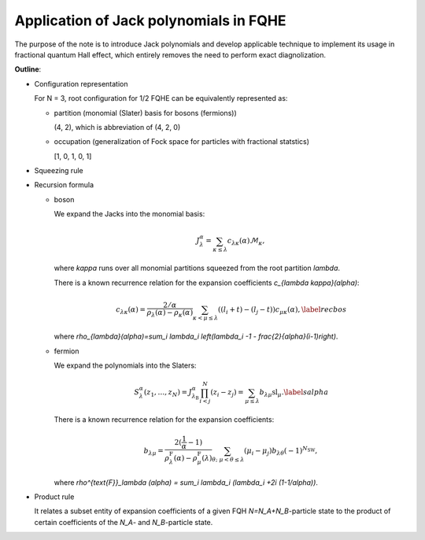 Application of Jack polynomials in FQHE
=======================================

The purpose of the note is to introduce Jack polynomials and develop applicable
technique to implement its usage in fractional quantum Hall effect, which
entirely removes the need to perform exact diagnolization.

**Outline**:

* Configuration representation

  For N = 3, root configuration for 1/2 FQHE can be equivalently represented as:

  * partition (monomial (Slater) basis for bosons (fermions))
    
    (4, 2), which is abbreviation of (4, 2, 0)
  * occupation (generalization of Fock space for particles with fractional
    statstics)
    
    [1, 0, 1, 0, 1]
* Squeezing rule

  .. image:: /images/Jacks_worksheet.png
     :align: center
     :width: 80%

* Recursion formula

  * boson

    We expand the Jacks into the monomial basis:

    .. math::

        J_{\lambda}^{\alpha} = \sum_{\kappa \le \lambda} c_{\lambda
        \kappa}(\alpha) \mathcal{M}_\kappa,

    where `\kappa` runs over all monomial partitions squeezed from the root
    partition `\lambda`.

    There is a known recurrence relation for the expansion coefficients
    `c_{\lambda \kappa}(\alpha)`:

    .. math::

        c_{\lambda \kappa}(\alpha) =
        \frac{2/\alpha}{\rho_{\lambda}(\alpha)-\rho_{\kappa}(\alpha)}
        \sum_{\kappa<\mu\le \lambda}\hspace{-5pt} \left( (l_i+t)-(l_j-t) \right)
        c_{\mu \kappa}(\alpha), \label{recbos}

    where `\rho_{\lambda}(\alpha)=\sum_i \lambda_i \left(\lambda_i -1 -
    \frac{2}{\alpha}(i-1)\right)`.

  * fermion

    We expand the polynomials into the Slaters:

    .. math::

        S_{\lambda}^{\alpha}(z_1,\dots,z_N)=J_{\lambda_{\text{B}}}^\alpha
        \prod_{i<j}^N (z_i-z_j)=\sum_{\mu \le \lambda} b_{\lambda \mu}
        \text{sl}_\mu. \label{salpha}

    There is a known recurrence relation for the expansion coefficients:

    .. math::

        b_{\lambda \mu} = \frac{2(\frac{1}{\alpha}-1)}{\rho^{\text{F}}_\lambda
        (\alpha) - \rho^{\text{F}}_\mu (\lambda)} \sum_{\theta; \; \mu < \theta
        \le \lambda} (\mu_i-\mu_j) b_{\lambda \theta} (-1)^{N_{\text{SW}}},

    where `\rho^{\text{F}}_\lambda (\alpha) = \sum_i \lambda_i (\lambda_i +2i
    (1-1/\alpha))`.

* Product rule

  It relates a subset entity of expansion coefficients of a given FQH
  `N=N_A+N_B`-particle state to the product of certain coefficients of the
  `N_A`- and `N_B`-particle state.
